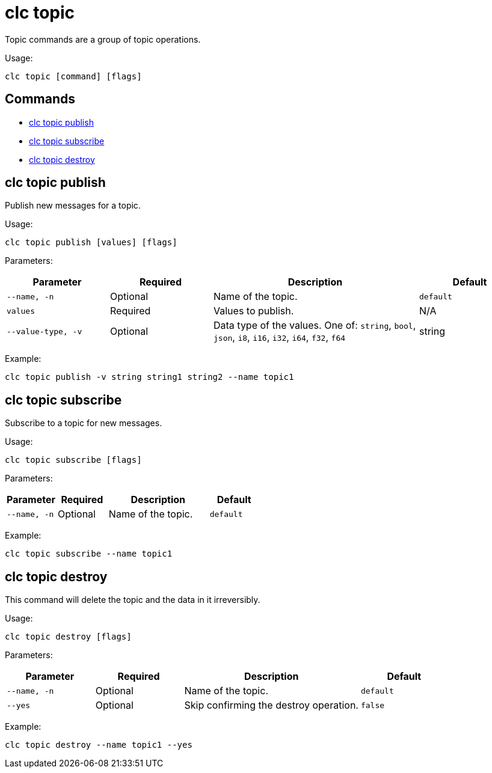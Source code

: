 = clc topic

Topic commands are a group of topic operations.

Usage:

[source,bash]
----
clc topic [command] [flags]
----

== Commands

* <<clc-topic-publish, clc topic publish>>
* <<clc-topic-subscribe, clc topic subscribe>>
* <<clc-topic-destroy, clc topic destroy>>

== clc topic publish

Publish new messages for a topic.

Usage:

[source,bash]
----
clc topic publish [values] [flags]
----
Parameters:

[cols="1m,1a,2a,1a"]
|===
|Parameter|Required|Description|Default

|`--name`, `-n`
|Optional
|Name of the topic.
|`default`

|`values`
|Required
|Values to publish.
|N/A

|`--value-type`, `-v`
|Optional
|Data type of the values. One of: `string`, `bool`, `json`, `i8`, `i16`, `i32`, `i64`, `f32`, `f64`
|string

|===

Example:

[source,bash]
----
clc topic publish -v string string1 string2 --name topic1
----

== clc topic subscribe

Subscribe to a topic for new messages.

Usage:

[source,bash]
----
clc topic subscribe [flags]
----
Parameters:

[cols="1m,1a,2a,1a"]
|===
|Parameter|Required|Description|Default

|`--name`, `-n`
|Optional
|Name of the topic.
|`default`


|===
Example:

[source,bash]
----
clc topic subscribe --name topic1
----


== clc topic destroy

This command will delete the topic and the data in it irreversibly.

Usage:

[source,bash]
----
clc topic destroy [flags]
----

Parameters:

[cols="1m,1a,2a,1a"]
|===
|Parameter|Required|Description|Default

|`--name`, `-n`
|Optional
|Name of the topic.
|`default`

|`--yes`
|Optional
|Skip confirming the destroy operation.
|`false`

|===
Example:

[source,bash]
----
clc topic destroy --name topic1 --yes
----